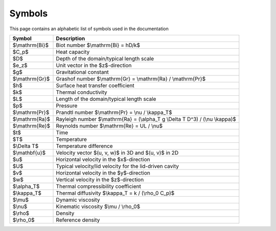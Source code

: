 Symbols
=======
This page contains an alphabetic list of symbols used in the documentation

============== ======
Symbol         Description
============== ======
$\\mathrm{Bi}$ Biot number $\\mathrm{Bi} = hD/k$
$C_p$          Heat capacity
$D$            Depth of the domain/typical length scale
$e_z$          Unit vector in the $z$-direction
$g$            Gravitational constant
$\\mathrm{Gr}$ Grashof number $\\mathrm{Gr} = \\mathrm{Ra} / \\mathrm{Pr}$
$h$            Surface heat transfer coefficient
$k$            Thermal conductivity
$L$            Length of the domain/typical length scale
$p$            Pressure
$\\mathrm{Pr}$ Prandtl number $\\mathrm{Pr} = \\nu / \\kappa_T$
$\\mathrm{Ra}$ Rayleigh number $\\mathrm{Ra} = (\\alpha_T g \\Delta T D^3) / (\\nu \\kappa)$
$\\mathrm{Re}$ Reynolds number $\\mathrm{Re} = UL / \\nu$
$t$            Time
$T$            Temperature
$\\Delta T$    Temperature difference
$\\mathbf{u}$  Velocity vector $(u, v, w)$ in 3D and $(u, v)$ in 2D
$u$            Horizontal velocity in the $x$-direction
$U$            Typical velocity/lid velocity for the lid-driven cavity
$v$            Horizontal velocity in the $y$-direction
$w$            Vertical velocity in the $z$-direction
$\\alpha_T$    Thermal compressibility coefficient
$\\kappa_T$    Thermal diffusivity $\\kappa_T = k / (\\rho_0 C_p)$
$\\mu$         Dynamic viscosity
$\\nu$         Kinematic viscosity $\\mu / \\rho_0$
$\\rho$        Density
$\\rho_0$      Reference density
============== ======

..
   Enable math mode for this file
.. math::
